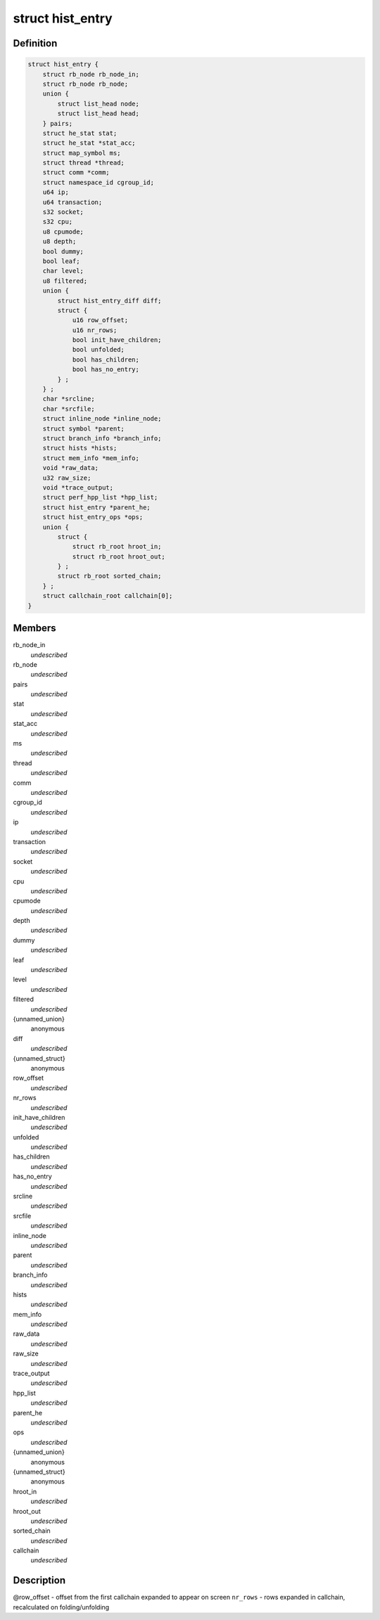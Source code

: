 .. -*- coding: utf-8; mode: rst -*-
.. src-file: tools/perf/util/sort.h

.. _`hist_entry`:

struct hist_entry
=================

.. c:type:: struct hist_entry

    histogram entry

.. _`hist_entry.definition`:

Definition
----------

.. code-block:: c

    struct hist_entry {
        struct rb_node rb_node_in;
        struct rb_node rb_node;
        union {
            struct list_head node;
            struct list_head head;
        } pairs;
        struct he_stat stat;
        struct he_stat *stat_acc;
        struct map_symbol ms;
        struct thread *thread;
        struct comm *comm;
        struct namespace_id cgroup_id;
        u64 ip;
        u64 transaction;
        s32 socket;
        s32 cpu;
        u8 cpumode;
        u8 depth;
        bool dummy;
        bool leaf;
        char level;
        u8 filtered;
        union {
            struct hist_entry_diff diff;
            struct {
                u16 row_offset;
                u16 nr_rows;
                bool init_have_children;
                bool unfolded;
                bool has_children;
                bool has_no_entry;
            } ;
        } ;
        char *srcline;
        char *srcfile;
        struct inline_node *inline_node;
        struct symbol *parent;
        struct branch_info *branch_info;
        struct hists *hists;
        struct mem_info *mem_info;
        void *raw_data;
        u32 raw_size;
        void *trace_output;
        struct perf_hpp_list *hpp_list;
        struct hist_entry *parent_he;
        struct hist_entry_ops *ops;
        union {
            struct {
                struct rb_root hroot_in;
                struct rb_root hroot_out;
            } ;
            struct rb_root sorted_chain;
        } ;
        struct callchain_root callchain[0];
    }

.. _`hist_entry.members`:

Members
-------

rb_node_in
    *undescribed*

rb_node
    *undescribed*

pairs
    *undescribed*

stat
    *undescribed*

stat_acc
    *undescribed*

ms
    *undescribed*

thread
    *undescribed*

comm
    *undescribed*

cgroup_id
    *undescribed*

ip
    *undescribed*

transaction
    *undescribed*

socket
    *undescribed*

cpu
    *undescribed*

cpumode
    *undescribed*

depth
    *undescribed*

dummy
    *undescribed*

leaf
    *undescribed*

level
    *undescribed*

filtered
    *undescribed*

{unnamed_union}
    anonymous

diff
    *undescribed*

{unnamed_struct}
    anonymous

row_offset
    *undescribed*

nr_rows
    *undescribed*

init_have_children
    *undescribed*

unfolded
    *undescribed*

has_children
    *undescribed*

has_no_entry
    *undescribed*

srcline
    *undescribed*

srcfile
    *undescribed*

inline_node
    *undescribed*

parent
    *undescribed*

branch_info
    *undescribed*

hists
    *undescribed*

mem_info
    *undescribed*

raw_data
    *undescribed*

raw_size
    *undescribed*

trace_output
    *undescribed*

hpp_list
    *undescribed*

parent_he
    *undescribed*

ops
    *undescribed*

{unnamed_union}
    anonymous

{unnamed_struct}
    anonymous

hroot_in
    *undescribed*

hroot_out
    *undescribed*

sorted_chain
    *undescribed*

callchain
    *undescribed*

.. _`hist_entry.description`:

Description
-----------

@row_offset - offset from the first callchain expanded to appear on screen
\ ``nr_rows``\  - rows expanded in callchain, recalculated on folding/unfolding

.. This file was automatic generated / don't edit.

